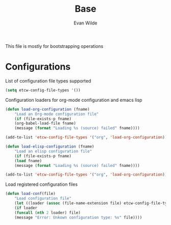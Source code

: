 #+TITLE: Base
#+AUTHOR: Evan Wilde
#+EMAIL: etcwilde@uvic.ca
#+PROPERTY: tangle `(concat etcw-el-root-directory "etcw/base.el")`

This file is mostly for bootstrapping operations

* Configurations

List of configuration file types supported

#+BEGIN_SRC emacs-lisp
(setq etcw-config-file-types '())
#+END_SRC

Configuration loaders for org-mode configuration and emacs lisp

#+BEGIN_SRC emacs-lisp
(defun load-org-configuration (fname)
    "Load an Org-mode configuration file"
    (if (file-exists-p fname)
    (org-babel-load-file fname)
    (message (format "Loading %s (source) failed" fname))))

(add-to-list 'etcw-config-file-types '("org", 'load-org-configuration))
#+END_SRC

#+BEGIN_SRC emacs-lisp
(defun load-elisp-configuration (fname)
    "Load an elisp configuration file"
    (if (file-exists-p fname)
    (load fname)
    (message (format "Loading %s (source) failed" fname))))

(add-to-list 'etcw-config-file-types '("org", 'load-org-configuration))
#+END_SRC

Load registered configuration files

#+BEGIN_SRC emacs-lisp
(defun load-conf(file)
    "Load configuration file"
    (let ((loader (assoc (file-name-extension file) etcw-config-file-types)))
    (if loader
    (funcall (nth 2 loader) file)
    (message "Error: Unkown configuration type: %s" file))))
#+END_SRC
